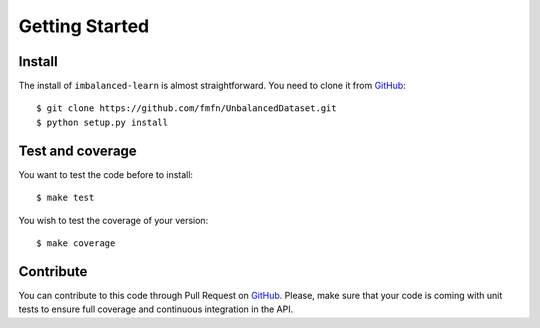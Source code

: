 ###############
Getting Started
###############

Install
=======

The install of ``imbalanced-learn`` is almost straightforward. You need to clone it from GitHub_::

  $ git clone https://github.com/fmfn/UnbalancedDataset.git
  $ python setup.py install

Test and coverage
=================

You want to test the code before to install::

  $ make test

You wish to test the coverage of your version::

  $ make coverage

Contribute
==========

You can contribute to this code through Pull Request on GitHub_. Please, make sure that your code is coming with unit tests to ensure full coverage and continuous integration in the API.

.. _GitHub: https://github.com/fmfn/UnbalancedDataset.git
